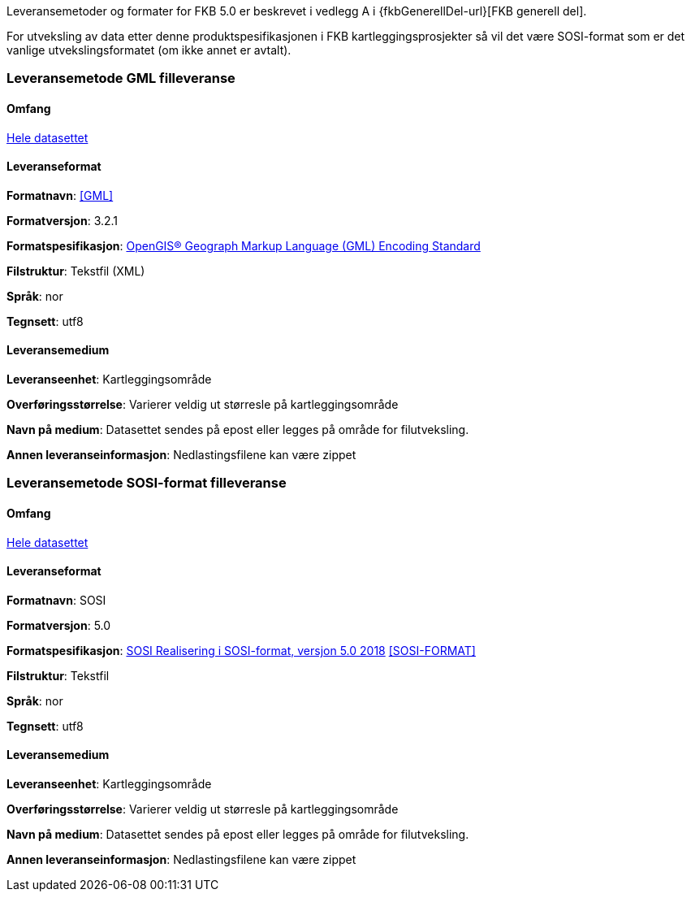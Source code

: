 
Leveransemetoder og formater for FKB 5.0 er beskrevet i vedlegg A i {fkbGenerellDel-url}[FKB generell del].

For utveksling av data etter denne produktspesifikasjonen i FKB kartleggingsprosjekter så vil det være SOSI-format som er det vanlige utvekslingsformatet (om ikke annet er avtalt).

=== Leveransemetode GML filleveranse

==== Omfang
<<HeleDatasettet,Hele datasettet>>

==== Leveranseformat

*Formatnavn*: <<GML>>  

*Formatversjon*: 3.2.1  

*Formatspesifikasjon*: http://www.opengeospatial.org/standards/gml[OpenGIS® Geograph Markup Language (GML) Encoding Standard]

*Filstruktur*: Tekstfil (XML)

*Språk*: nor 

*Tegnsett*: utf8 

==== Leveransemedium  

*Leveranseenhet*: Kartleggingsområde

*Overføringsstørrelse*:  Varierer veldig ut størresle på kartleggingsområde  

*Navn på medium*: Datasettet sendes på epost eller legges på område for filutveksling.

*Annen leveranseinformasjon*: Nedlastingsfilene kan være zippet   


=== Leveransemetode SOSI-format filleveranse 

==== Omfang
<<HeleDatasettet,Hele datasettet>>

==== Leveranseformat  

*Formatnavn*: SOSI

*Formatversjon*: 5.0 

*Formatspesifikasjon*: https://www.kartverket.no/globalassets/geodataarbeid/standardisering/standarder/sosi-del-1-generell-del/realisering-i-sosi-format-5.0-sosi-generell-del.pdf[SOSI Realisering i SOSI-format, versjon 5.0 2018] <<SOSI-FORMAT>>

*Filstruktur*: Tekstfil 

*Språk*: nor 

*Tegnsett*: utf8 

==== Leveransemedium  

*Leveranseenhet*: Kartleggingsområde

*Overføringsstørrelse*:  Varierer veldig ut størresle på kartleggingsområde  

*Navn på medium*: Datasettet sendes på epost eller legges på område for filutveksling.

*Annen leveranseinformasjon*: Nedlastingsfilene kan være zippet   
